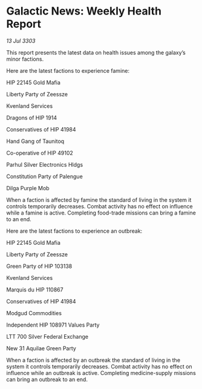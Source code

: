* Galactic News: Weekly Health Report

/13 Jul 3303/

This report presents the latest data on health issues among the galaxy’s minor factions. 

Here are the latest factions to experience famine: 

HIP 22145 Gold Mafia 

Liberty Party of Zeessze 

Kvenland Services 

Dragons of HIP 1914 

Conservatives of HIP 41984 

Hand Gang of Taunitoq 

Co-operative of HIP 49102 

Parhul Silver Electronics Hldgs 

Constitution Party of Palengue 

Dilga Purple Mob 

When a faction is affected by famine the standard of living in the system it controls temporarily decreases. Combat activity has no effect on influence while a famine is active. Completing food-trade missions can bring a famine to an end. 

Here are the latest factions to experience an outbreak: 

HIP 22145 Gold Mafia 

Liberty Party of Zeessze 

Green Party of HIP 103138 

Kvenland Services 

Marquis du HIP 110867 

Conservatives of HIP 41984 

Modgud Commodities 

Independent HIP 108971 Values Party 

LTT 700 Silver Federal Exchange 

New 31 Aquilae Green Party 

When a faction is affected by an outbreak the standard of living in the system it controls temporarily decreases. Combat activity has no effect on influence while an outbreak is active. Completing medicine-supply missions can bring an outbreak to an end.
